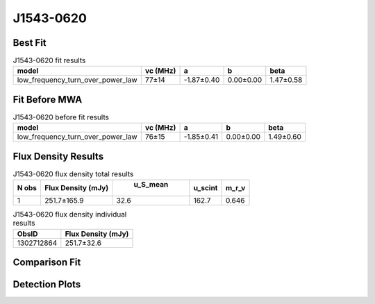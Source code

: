 J1543-0620
==========

Best Fit
--------
.. image:: best_fits/J1543-0620_low_frequency_turn_over_power_law_fit.png
  :width: 800

.. csv-table:: J1543-0620 fit results
   :header: "model","vc (MHz)","a","b","beta"

   "low_frequency_turn_over_power_law","77±14","-1.87±0.40","0.00±0.00","1.47±0.58"

Fit Before MWA
--------------
.. image:: before_mwa/J1543-0620_low_frequency_turn_over_power_law_fit.png
  :width: 800

.. csv-table:: J1543-0620 before fit results
   :header: "model","vc (MHz)","a","b","beta"

   "low_frequency_turn_over_power_law","76±15","-1.85±0.41","0.00±0.00","1.49±0.60"


Flux Density Results
--------------------
.. csv-table:: J1543-0620 flux density total results
   :header: "N obs", "Flux Density (mJy)", " u_S_mean", "u_scint", "m_r_v"

   "1",  "251.7±165.9", "32.6", "162.7", "0.646"

.. csv-table:: J1543-0620 flux density individual results
   :header: "ObsID", "Flux Density (mJy)"

    "1302712864", "251.7±32.6"

Comparison Fit
--------------
.. image:: comparison_fits/J1543-0620_comparison_fit.png
  :width: 800

Detection Plots
---------------

.. image:: detection_plots/pf_1302712864_J1543-0620_15:43:30.13_-06:20:45.33_b1024_709.01ms_Cand.pfd.png
  :width: 800

.. image:: on_pulse_plots/1302712864_J1543-0620_1024_bins_gaussian_components.png
  :width: 800
